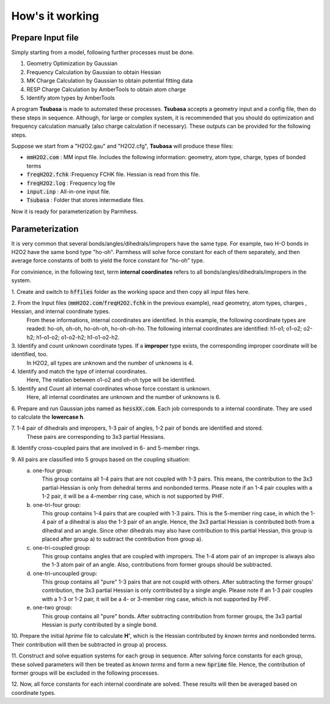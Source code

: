 ================
How's it working
================

Prepare Input file
------------------

Simply starting from a model, following further processes must be done.

1. Geometry Optimization by Gaussian
2. Frequency Calculation by Gaussian to obtain Hessian 
3. MK Charge Calculation by Gaussian to obtain potential fitting data 
4. RESP Charge Calculation by AmberTools to obtain atom charge
5. Identify atom types by AmberTools


A program **Tsubasa** is made to automated these processes. **Tsubasa** accepts a geometry input and a config file, then do these  steps in sequence. Although, for large or complex system, it is recommended that you should do optimization and frequency calculation manually (also charge calculation if necessary). These outputs can be provided for the following steps.

Suppose we start from a "H2O2.gau" and "H2O2.cfg", **Tsubasa** will produce these files:

- :code:`mmH2O2.com`     : MM input file. Includes the following information: geometry, atom type, charge, types of bonded terms
- :code:`freqH2O2.fchk`  :Frequency FCHK file. Hessian is read from this file.
- :code:`freqH2O2.log`   : Frequency log file   
- :code:`input.inp`      : All-in-one input file.
- :code:`Tsubasa`        : Folder that stores intermediate files.

Now it is ready for parameterization by Parmhess.

Parameterization
----------------

It is very common that several bonds/angles/dihedrals/impropers have the same type. For example, two H-O bonds in H2O2 have the same bond type "ho-oh". Parmhess will solve force constant for each of them separately, and then average force constants of both to yield the force constant for "ho-oh" type.

For convinience, in the following text, term **internal coordinates** refers to all bonds/angles/dihedrals/impropers in the system. 

\1. Create and switch to :code:`hffiles` folder as the working space and then copy all input files here.

\2. From the Input files (:code:`mmH2O2.com`/:code:`freqH2O2.fchk` in the previous example), read geometry, atom types, charges , Hessian, and internal coordinate types.
   From these informations, internal coordinates are identified.
   In this example, the following coordinate types are readed: ho-oh, oh-oh, ho-oh-oh, ho-oh-oh-ho.
   The following internal coordinates are identified: h1-o1; o1-o2; o2-h2; h1-o1-o2; o1-o2-h2; h1-o1-o2-h2.

\3. Identify and count unknown coordinate types. If a **improper** type exists, the corresponding improper coordinate will be identified, too.
   In H2O2, all types are unknown and the number of unknowns is 4.

\4. Identify and match the type of internal coordinates.
   Here, The relation between o1-o2 and oh-oh type will be identified. 

\5. Identify and Count all internal coordinates whose force constant is unknown.
   Here, all internal coordinates are unknown and the number of unknowns is 6.

\6. Prepare and run Gaussian jobs named as :code:`hessXX.com`. Each job corresponds to a internal coordinate. They are used to calculate the **lowercase h**.

\7. 1-4 pair of dihedrals and impropers, 1-3 pair of angles, 1-2 pair of bonds are identified and stored.
   These pairs are corresponding to 3x3 partial Hessians.

\8. Identify cross-coupled pairs that are involved in 6- and 5-member rings.

\9. All pairs are classified into 5 groups based on the coupling situation:
   \a. one-four group:
      This group contains all 1-4 pairs that are not coupled with 1-3 pairs. This means, the contribution to the 3x3 partial-Hessian is only from dehedral terms and nonbonded terms.
      Please note if an 1-4 pair couples with a 1-2 pair, it will be a 4-member ring case, which is not supported by PHF.

   \b. one-tri-four group:
      This group contains 1-4 pairs that are coupled with 1-3 pairs. This is the 5-member ring case, in which the 1-4 pair of a dihedral is also the 1-3 pair of an angle. Hence, the 3x3 partial Hessian is contributed both from a dihedral and an angle.
      Since other dihedrals may also have contribution to this partial Hessian, this group is placed after group a) to subtract the contribution from group a).

   \c. one-tri-coupled group:
      This group contains angles that are coupled with impropers. The 1-4 atom pair of an improper is always also the 1-3 atom pair of an angle. Also, contributions from former groups should be subtracted.

   \d. one-tri-uncoupled group:
      This group contains all "pure" 1-3 pairs that are not coupld with others. After subtracting the former groups' contribution, the 3x3 partial Hessian is only contributed by a single angle.
      Please note if an 1-3 pair couples with a 1-3 or 1-2 pair, it will be a 4- or 3-member ring case, which is not supported by PHF.

   \e. one-two group:
      This group contains all "pure" bonds. After subtracting contribution from former groups, the 3x3 partial Hessian is purly contributed by a single bond.

\10. Prepare the initial *hprime* file to calculate **H'**, which is the Hessian contributed by *known terms* and nonbonded terms. Their contribution will then be subtracted in group a) process.

\11. Construct and solve equation systems for each group in sequence. After solving  force constants for each group, these solved parameters will then be treated as *known terms* and form a new :code:`hprime` file. Hence, the contribution of former groups will be excluded in the following processes.

\12. Now, all force constants for each internal coordinate are solved. These results will then be averaged based on coordinate types.



